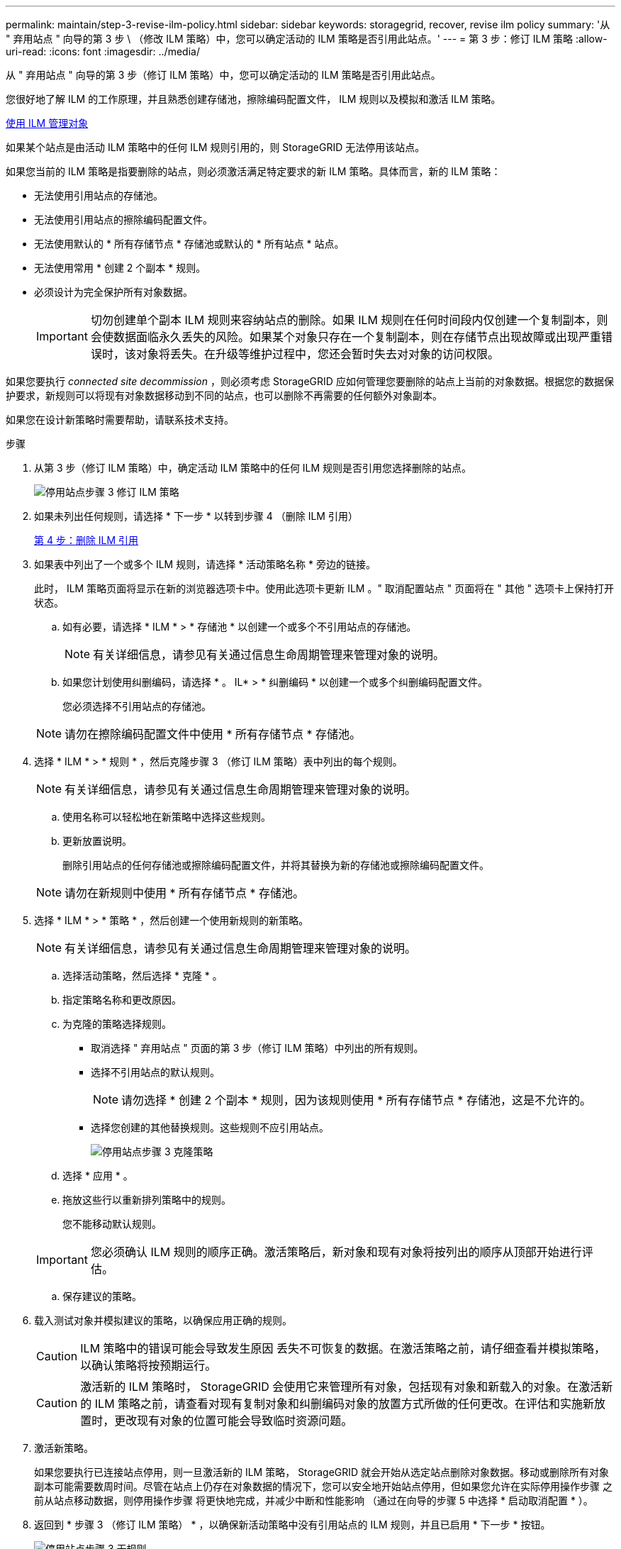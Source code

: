 ---
permalink: maintain/step-3-revise-ilm-policy.html 
sidebar: sidebar 
keywords: storagegrid, recover, revise ilm policy 
summary: '从 " 弃用站点 " 向导的第 3 步 \ （修改 ILM 策略）中，您可以确定活动的 ILM 策略是否引用此站点。' 
---
= 第 3 步：修订 ILM 策略
:allow-uri-read: 
:icons: font
:imagesdir: ../media/


[role="lead"]
从 " 弃用站点 " 向导的第 3 步（修订 ILM 策略）中，您可以确定活动的 ILM 策略是否引用此站点。

您很好地了解 ILM 的工作原理，并且熟悉创建存储池，擦除编码配置文件， ILM 规则以及模拟和激活 ILM 策略。

xref:../ilm/index.adoc[使用 ILM 管理对象]

如果某个站点是由活动 ILM 策略中的任何 ILM 规则引用的，则 StorageGRID 无法停用该站点。

如果您当前的 ILM 策略是指要删除的站点，则必须激活满足特定要求的新 ILM 策略。具体而言，新的 ILM 策略：

* 无法使用引用站点的存储池。
* 无法使用引用站点的擦除编码配置文件。
* 无法使用默认的 * 所有存储节点 * 存储池或默认的 * 所有站点 * 站点。
* 无法使用常用 * 创建 2 个副本 * 规则。
* 必须设计为完全保护所有对象数据。
+

IMPORTANT: 切勿创建单个副本 ILM 规则来容纳站点的删除。如果 ILM 规则在任何时间段内仅创建一个复制副本，则会使数据面临永久丢失的风险。如果某个对象只存在一个复制副本，则在存储节点出现故障或出现严重错误时，该对象将丢失。在升级等维护过程中，您还会暂时失去对对象的访问权限。



如果您要执行 _connected site decommission_ ，则必须考虑 StorageGRID 应如何管理您要删除的站点上当前的对象数据。根据您的数据保护要求，新规则可以将现有对象数据移动到不同的站点，也可以删除不再需要的任何额外对象副本。

如果您在设计新策略时需要帮助，请联系技术支持。

.步骤
. 从第 3 步（修订 ILM 策略）中，确定活动 ILM 策略中的任何 ILM 规则是否引用您选择删除的站点。
+
image::../media/decommission_site_step_3_revise_ilm_policy.png[停用站点步骤 3 修订 ILM 策略]

. 如果未列出任何规则，请选择 * 下一步 * 以转到步骤 4 （删除 ILM 引用）
+
xref:step-4-remove-ilm-references.adoc[第 4 步：删除 ILM 引用]

. 如果表中列出了一个或多个 ILM 规则，请选择 * 活动策略名称 * 旁边的链接。
+
此时， ILM 策略页面将显示在新的浏览器选项卡中。使用此选项卡更新 ILM 。" 取消配置站点 " 页面将在 " 其他 " 选项卡上保持打开状态。

+
.. 如有必要，请选择 * ILM * > * 存储池 * 以创建一个或多个不引用站点的存储池。
+

NOTE: 有关详细信息，请参见有关通过信息生命周期管理来管理对象的说明。

.. 如果您计划使用纠删编码，请选择 * 。 IL* > * 纠删编码 * 以创建一个或多个纠删编码配置文件。
+
您必须选择不引用站点的存储池。

+

NOTE: 请勿在擦除编码配置文件中使用 * 所有存储节点 * 存储池。



. 选择 * ILM * > * 规则 * ，然后克隆步骤 3 （修订 ILM 策略）表中列出的每个规则。
+

NOTE: 有关详细信息，请参见有关通过信息生命周期管理来管理对象的说明。

+
.. 使用名称可以轻松地在新策略中选择这些规则。
.. 更新放置说明。
+
删除引用站点的任何存储池或擦除编码配置文件，并将其替换为新的存储池或擦除编码配置文件。

+

NOTE: 请勿在新规则中使用 * 所有存储节点 * 存储池。



. 选择 * ILM * > * 策略 * ，然后创建一个使用新规则的新策略。
+

NOTE: 有关详细信息，请参见有关通过信息生命周期管理来管理对象的说明。

+
.. 选择活动策略，然后选择 * 克隆 * 。
.. 指定策略名称和更改原因。
.. 为克隆的策略选择规则。
+
*** 取消选择 " 弃用站点 " 页面的第 3 步（修订 ILM 策略）中列出的所有规则。
*** 选择不引用站点的默认规则。
+

NOTE: 请勿选择 * 创建 2 个副本 * 规则，因为该规则使用 * 所有存储节点 * 存储池，这是不允许的。

*** 选择您创建的其他替换规则。这些规则不应引用站点。
+
image::../media/decommission_site_step_3_cloned_policy.png[停用站点步骤 3 克隆策略]



.. 选择 * 应用 * 。
.. 拖放这些行以重新排列策略中的规则。
+
您不能移动默认规则。

+

IMPORTANT: 您必须确认 ILM 规则的顺序正确。激活策略后，新对象和现有对象将按列出的顺序从顶部开始进行评估。

.. 保存建议的策略。


. 载入测试对象并模拟建议的策略，以确保应用正确的规则。
+

CAUTION: ILM 策略中的错误可能会导致发生原因 丢失不可恢复的数据。在激活策略之前，请仔细查看并模拟策略，以确认策略将按预期运行。

+

CAUTION: 激活新的 ILM 策略时， StorageGRID 会使用它来管理所有对象，包括现有对象和新载入的对象。在激活新的 ILM 策略之前，请查看对现有复制对象和纠删编码对象的放置方式所做的任何更改。在评估和实施新放置时，更改现有对象的位置可能会导致临时资源问题。

. 激活新策略。
+
如果您要执行已连接站点停用，则一旦激活新的 ILM 策略， StorageGRID 就会开始从选定站点删除对象数据。移动或删除所有对象副本可能需要数周时间。尽管在站点上仍存在对象数据的情况下，您可以安全地开始站点停用，但如果您允许在实际停用操作步骤 之前从站点移动数据，则停用操作步骤 将更快地完成，并减少中断和性能影响 （通过在向导的步骤 5 中选择 * 启动取消配置 * ）。

. 返回到 * 步骤 3 （修订 ILM 策略） * ，以确保新活动策略中没有引用站点的 ILM 规则，并且已启用 * 下一步 * 按钮。
+
image::../media/decommission_site_step_3_no_rules.png[停用站点步骤 3 无规则]

+

NOTE: 如果列出了任何规则，则必须先创建并激活新的 ILM 策略，然后才能继续。

. 如果未列出任何规则，请选择 * 下一步 * 。
+
此时将显示第 4 步（删除 ILM 参考）。


